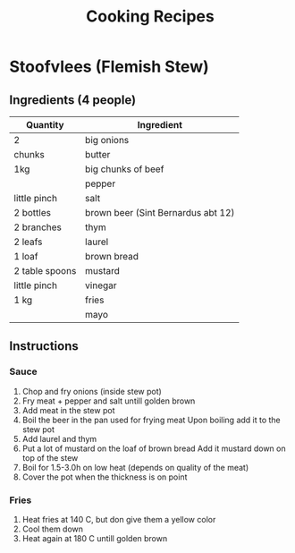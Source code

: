 #+TITLE: Cooking Recipes

* Stoofvlees (Flemish Stew)
** Ingredients (4 people)
| Quantity       | Ingredient                         |
|----------------+------------------------------------|
| 2              | big onions                         |
| chunks         | butter                             |
| 1kg            | big chunks of beef                 |
|                | pepper                             |
| little pinch   | salt                               |
| 2 bottles      | brown beer (Sint Bernardus abt 12) |
| 2 branches     | thym                               |
| 2 leafs        | laurel                             |
| 1 loaf         | brown bread                        |
| 2 table spoons | mustard                            |
| little pinch   | vinegar                            |
| 1 kg           | fries                              |
|                | mayo                               |

** Instructions
*** Sauce
1. Chop and fry onions (inside stew pot)
2. Fry meat + pepper and salt untill golden brown
3. Add meat in the stew pot
4. Boil the beer in the pan used for frying meat
   Upon boiling add it to the stew pot
5. Add laurel and thym
6. Put a lot of mustard on the loaf of brown bread
   Add it mustard down on top of the stew
7. Boil for 1.5-3.0h on low heat (depends on quality of the meat)
8. Cover the pot when the thickness is on point

*** Fries
1. Heat fries at 140 C, but don give them a yellow color
2. Cool them down
3. Heat again at 180 C untill golden brown
